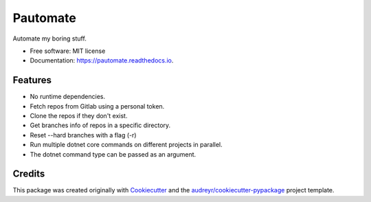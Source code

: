 =========
Pautomate
=========

.. image:: https://github.com/ammarnajjar/pautomate/workflows/push/badge.svg
     :target: https://github.com/ammarnajjar/pautomate/actions
     :alt: CI


.. image:: https://pyup.io/repos/github/ammarnajjar/pautomate/shield.svg
     :target: https://pyup.io/repos/github/ammarnajjar/pautomate/
     :alt: Updates


.. image:: https://readthedocs.org/projects/pautomate/badge/?version=latest
     :target: https://pautomate.readthedocs.io/en/latest/?badge=latest
     :alt: Documentation Status


.. image:: https://api.codacy.com/project/badge/Grade/04f9376738754681bb41b2170b9627cd
     :target: https://www.codacy.com/app/ammarnajjar/pautomate?utm_source=github.com&amp;utm_medium=referral&amp;utm_content=ammarnajjar/pautomate&amp;utm_campaign=Badge_Grade
     :alt: Quality


.. image:: https://api.codeclimate.com/v1/badges/66a1a426774d955d67bc/maintainability
     :target: https://codeclimate.com/github/ammarnajjar/pautomate/maintainability
     :alt: Maintainability



Automate my boring stuff.


* Free software: MIT license
* Documentation: https://pautomate.readthedocs.io.


Features
--------

* No runtime dependencies.
* Fetch repos from Gitlab using a personal token.
* Clone the repos if they don't exist.
* Get branches info of repos in a specific directory.
* Reset --hard branches with a flag (-r)
* Run multiple dotnet core commands on different projects in parallel.
* The dotnet command type can be passed as an argument.

Credits
-------

This package was created originally with Cookiecutter_ and
the `audreyr/cookiecutter-pypackage`_ project template.

.. _Cookiecutter: https://github.com/audreyr/cookiecutter
.. _`audreyr/cookiecutter-pypackage`: https://github.com/audreyr/cookiecutter-pypackage
